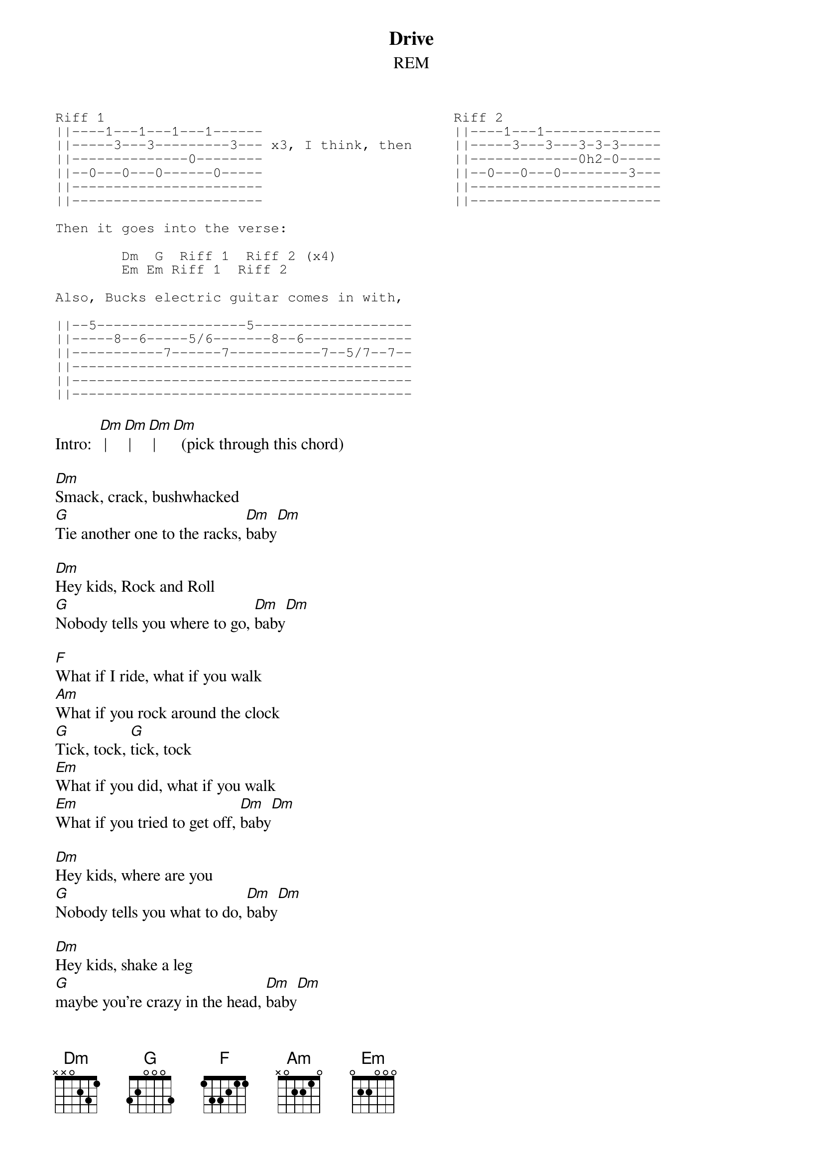 {t:Drive}
{st:REM}
{sot}
Riff 1                                          Riff 2
||----1---1---1---1------                       ||----1---1--------------
||-----3---3---------3--- x3, I think, then     ||-----3---3---3-3-3-----
||--------------0--------                       ||-------------0h2-0-----
||--0---0---0------0-----                       ||--0---0---0--------3---
||-----------------------                       ||-----------------------
||-----------------------                       ||-----------------------

Then it goes into the verse:

        Dm  G  Riff 1  Riff 2 (x4)
        Em Em Riff 1  Riff 2

Also, Bucks electric guitar comes in with,

||--5------------------5-------------------
||-----8--6-----5/6-------8--6-------------
||-----------7------7-----------7--5/7--7--
||-----------------------------------------
||-----------------------------------------
||-----------------------------------------
{eot}
 
Intro:  [Dm] | [Dm] | [Dm] | [Dm]  (pick through this chord)

[Dm]Smack, crack, bushwhacked
[G]Tie another one to the racks, [Dm]baby[Dm]
 
[Dm]Hey kids, Rock and Roll
[G]Nobody tells you where to go, [Dm]baby[Dm]
 
[F]What if I ride, what if you walk
[Am]What if you rock around the clock
[G]Tick, tock, [G]tick, tock
[Em]What if you did, what if you walk
[Em]What if you tried to get off, [Dm]baby[Dm]
 
[Dm]Hey kids, where are you
[G]Nobody tells you what to do, [Dm]baby[Dm]
 
[Dm]Hey kids, shake a leg
[G]maybe you're crazy in the head, [Dm]baby[Dm]
 
[F]Maybe you did, maybe you walked
[Am]Baby you rocked around the clock
[G]Tick, tock, [G]tick, tock
[Em]Maybe I ride, maybe you walk
[Em]Maybe I drive to get off, [Dm]baby[Dm]
 
[Am]Hey kids, shake a leg
[G]maybe you're crazy in the head, [Dm]baby[Dm]
 
[Am]Ollie Ollie Ollie Ollie Ollie
[Am]Ollie Ollie in come free, [Dm]baby[Dm]
 
[Am]Hey kids, where are you
[G]Nobody tells you what to do, [Dm]baby[Dm][Dm][Dm]
 
[Dm]Smack, crack, shackalack
[G]Tie another one to your back, [Dm]baby[Dm]
 
[Dm]Hey kids, Rock and Roll
[G]Nobody tells you where to go, [Dm]baby[Dm]
 
[F]Maybe you did, maybe you walked
[Am]Maybe you rock around the clock
[G]Tick, tock, [G]tick, tock
[Em]Maybe I ride, maybe you walk
[Em]Maybe I drive to get off, [Dm]baby[Dm]
 
[Am]Hey kids, where are you
[Am]Nobody tells you what to do, b[Dm]aby[Dm]
 
[Am]Hey kids, Rock and Roll
[Am]Nobody tells you where to go, [Dm]baby, [Dm]baby, [Dm]baby[Dm][Dm]
 
Ending: [Dm] (Strum)

